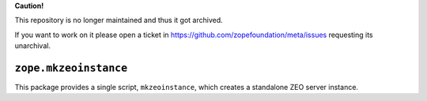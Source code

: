**Caution!**

This repository is no longer maintained and thus it got archived.

If you want to work on it please open a ticket in https://github.com/zopefoundation/meta/issues requesting its unarchival.

``zope.mkzeoinstance``
======================

This package provides a single script, ``mkzeoinstance``, which creates
a standalone ZEO server instance.
